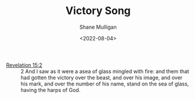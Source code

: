 #+LATEX_HEADER: \usepackage[margin=0.5in]{geometry}
#+OPTIONS: toc:nil

#+HUGO_BASE_DIR: /home/shane/var/smulliga/source/git/frottage/frottage-hugo
#+HUGO_SECTION: ./portfolio

#+TITLE: Victory Song
#+DATE: <2022-08-04>
#+AUTHOR: Shane Mulligan
#+KEYWORDS: bible

+ [[https://www.churchofjesuschrist.org/study/scriptures/nt/rev/15?lang=eng&id=2#p2][Revelation 15:2]] :: 2 And I saw as it were a asea of glass mingled with fire: and them that had gotten the victory over the beast, and over his image, and over his mark, and over the number of his name, stand on the sea of glass, having the harps of God.

[[https://github.com/frottage/dall-e-2-generations/raw/master/revelation-of-john/victory-sea-of-glass-fire-harps/DALL·E 2022-08-04 19.36.32 - Standing on a sea of glass and fire, holding the harp of God. Digital Art.jpg]]
[[https://github.com/frottage/dall-e-2-generations/raw/master/revelation-of-john/victory-sea-of-glass-fire-harps/DALL·E 2022-08-04 19.36.36 - Standing on a sea of glass and fire, holding the harp of God. Digital Art.jpg]]
[[https://github.com/frottage/dall-e-2-generations/raw/master/revelation-of-john/victory-sea-of-glass-fire-harps/DALL·E 2022-08-04 19.36.45 - Standing on a sea of glass and fire, holding the harp of God. Digital Art.jpg]]
[[https://github.com/frottage/dall-e-2-generations/raw/master/revelation-of-john/victory-sea-of-glass-fire-harps/DALL·E 2022-08-04 19.36.55 - Standing on a sea of glass and fire, holding the harp of God. Digital Art.jpg]]
[[https://github.com/frottage/dall-e-2-generations/raw/master/revelation-of-john/victory-sea-of-glass-fire-harps/DALL·E 2022-08-04 19.37.16 - Standing on a sea of glass and fire, holding the harp of God. Digital Art.jpg]]
[[https://github.com/frottage/dall-e-2-generations/raw/master/revelation-of-john/victory-sea-of-glass-fire-harps/DALL·E 2022-08-04 19.37.23 - Standing on a sea of glass and fire, holding the harp of God. Digital Art.jpg]]
[[https://github.com/frottage/dall-e-2-generations/raw/master/revelation-of-john/victory-sea-of-glass-fire-harps/DALL·E 2022-08-04 19.37.29 - Standing on a sea of glass and fire, holding the harp of God. Digital Art.jpg]]
[[https://github.com/frottage/dall-e-2-generations/raw/master/revelation-of-john/victory-sea-of-glass-fire-harps/DALL·E 2022-08-04 19.37.57 - Standing on a sea of glass and fire, holding the harp of God. Digital Art.jpg]]
[[https://github.com/frottage/dall-e-2-generations/raw/master/revelation-of-john/victory-sea-of-glass-fire-harps/DALL·E 2022-08-04 19.38.04 - Standing on a sea of glass and fire, holding the harp of God. Digital Art.jpg]]
[[https://github.com/frottage/dall-e-2-generations/raw/master/revelation-of-john/victory-sea-of-glass-fire-harps/DALL·E 2022-08-04 19.38.35 - Standing on a sea of glass and fire, holding the harp of God. Digital Art.jpg]]
[[https://github.com/frottage/dall-e-2-generations/raw/master/revelation-of-john/victory-sea-of-glass-fire-harps/DALL·E 2022-08-04 19.38.38 - Standing on a sea of glass and fire, holding the harp of God. Digital Art.jpg]]
[[https://github.com/frottage/dall-e-2-generations/raw/master/revelation-of-john/victory-sea-of-glass-fire-harps/DALL·E 2022-08-04 19.38.43 - Standing on a sea of glass and fire, holding the harp of God. Digital Art.jpg]]
[[https://github.com/frottage/dall-e-2-generations/raw/master/revelation-of-john/victory-sea-of-glass-fire-harps/DALL·E 2022-08-04 19.38.46 - Standing on a sea of glass and fire, holding the harp of God. Digital Art.jpg]]
[[https://github.com/frottage/dall-e-2-generations/raw/master/revelation-of-john/victory-sea-of-glass-fire-harps/DALL·E 2022-08-04 19.39.07 - Standing on a sea of glass and fire, holding the harp of God. Digital Art.jpg]]
[[https://github.com/frottage/dall-e-2-generations/raw/master/revelation-of-john/victory-sea-of-glass-fire-harps/DALL·E 2022-08-04 19.39.12 - Standing on a sea of glass and fire, holding the harp of God. Digital Art.jpg]]
[[https://github.com/frottage/dall-e-2-generations/raw/master/revelation-of-john/victory-sea-of-glass-fire-harps/DALL·E 2022-08-04 19.39.16 - Standing on a sea of glass and fire, holding the harp of God. Digital Art.jpg]]
[[https://github.com/frottage/dall-e-2-generations/raw/master/revelation-of-john/victory-sea-of-glass-fire-harps/DALL·E 2022-08-04 19.39.28 - Standing on a sea of glass and fire, holding the harp of God. Digital Art.jpg]]
[[https://github.com/frottage/dall-e-2-generations/raw/master/revelation-of-john/victory-sea-of-glass-fire-harps/DALL·E 2022-08-04 19.40.28 - Standing on a sea of glass and fire, holding the harp of God. Digital Art.jpg]]
[[https://github.com/frottage/dall-e-2-generations/raw/master/revelation-of-john/victory-sea-of-glass-fire-harps/DALL·E 2022-08-04 19.40.36 - Standing on a sea of glass and fire, holding the harp of God. Digital Art.jpg]]
[[https://github.com/frottage/dall-e-2-generations/raw/master/revelation-of-john/victory-sea-of-glass-fire-harps/DALL·E 2022-08-04 19.40.40 - Standing on a sea of glass and fire, holding the harp of God. Digital Art.jpg]]
